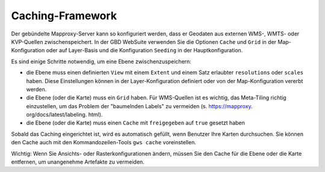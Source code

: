 Caching-Framework
=================

Der gebündelte Mapproxy-Server kann so konfiguriert werden, dass er Geodaten aus externen WMS-, WMTS- oder KVP-Quellen zwischenspeichert. In der GBD WebSuite verwenden Sie die Optionen ``Cache`` und ``Grid`` in der Map-Konfiguration oder auf Layer-Basis und die Konfiguration ``Seeding`` in der Hauptkonfiguration.

Es sind einige Schritte notwendig, um eine Ebene zwischenzuspeichern:

* die Ebene muss einen definierten ``View`` mit einem ``Extent`` und einem Satz erlaubter ``resolutions`` oder ``scales`` haben. Diese Einstellungen können in der Layer-Konfiguration definiert oder von der Map-Konfiguration vererbt werden.

* die Ebene (oder die Karte) muss ein ``Grid`` haben. Für WMS-Quellen ist es wichtig, das Meta-Tiling richtig einzustellen, um das Problem der "baumelnden Labels" zu vermeiden (s. https://mapproxy. org/docs/latest/labeling. html).

* die Ebene (oder die Karte) muss einen ``Cache`` mit ``freigegeben`` auf ``true`` gesetzt haben

Sobald das Caching eingerichtet ist, wird es automatisch gefüllt, wenn Benutzer Ihre Karten durchsuchen. Sie können den Cache auch mit den Kommandozeilen-Tools ``gws cache`` voreinstellen.

Wichtig: Wenn Sie Ansichts- oder Rasterkonfigurationen ändern, müssen Sie den Cache für die Ebene oder die Karte entfernen, um unangenehme Artefakte zu vermeiden.
